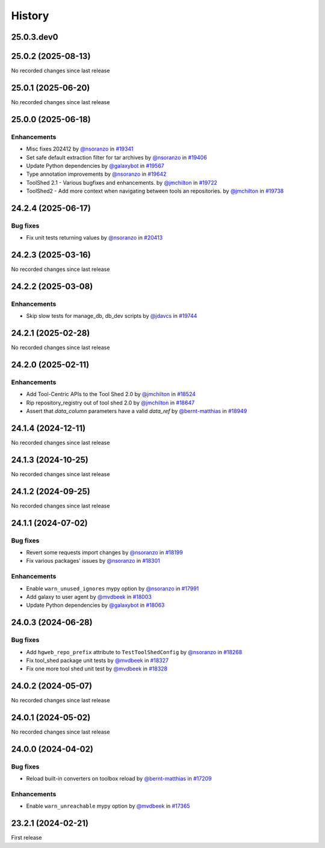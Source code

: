 History
-------

.. to_doc

-----------
25.0.3.dev0
-----------



-------------------
25.0.2 (2025-08-13)
-------------------

No recorded changes since last release

-------------------
25.0.1 (2025-06-20)
-------------------

No recorded changes since last release

-------------------
25.0.0 (2025-06-18)
-------------------


============
Enhancements
============

* Misc fixes 202412 by `@nsoranzo <https://github.com/nsoranzo>`_ in `#19341 <https://github.com/galaxyproject/galaxy/pull/19341>`_
* Set safe default extraction filter for tar archives by `@nsoranzo <https://github.com/nsoranzo>`_ in `#19406 <https://github.com/galaxyproject/galaxy/pull/19406>`_
* Update Python dependencies by `@galaxybot <https://github.com/galaxybot>`_ in `#19567 <https://github.com/galaxyproject/galaxy/pull/19567>`_
* Type annotation improvements by `@nsoranzo <https://github.com/nsoranzo>`_ in `#19642 <https://github.com/galaxyproject/galaxy/pull/19642>`_
* ToolShed 2.1 - Various bugfixes and enhancements.  by `@jmchilton <https://github.com/jmchilton>`_ in `#19722 <https://github.com/galaxyproject/galaxy/pull/19722>`_
* ToolShed2 - Add more context when navigating between tools an repositories. by `@jmchilton <https://github.com/jmchilton>`_ in `#19738 <https://github.com/galaxyproject/galaxy/pull/19738>`_

-------------------
24.2.4 (2025-06-17)
-------------------


=========
Bug fixes
=========

* Fix unit tests returning values by `@nsoranzo <https://github.com/nsoranzo>`_ in `#20413 <https://github.com/galaxyproject/galaxy/pull/20413>`_

-------------------
24.2.3 (2025-03-16)
-------------------

No recorded changes since last release

-------------------
24.2.2 (2025-03-08)
-------------------


============
Enhancements
============

* Skip slow tests for manage_db, db_dev scripts by `@jdavcs <https://github.com/jdavcs>`_ in `#19744 <https://github.com/galaxyproject/galaxy/pull/19744>`_

-------------------
24.2.1 (2025-02-28)
-------------------

No recorded changes since last release

-------------------
24.2.0 (2025-02-11)
-------------------


============
Enhancements
============

* Add Tool-Centric APIs to the Tool Shed 2.0 by `@jmchilton <https://github.com/jmchilton>`_ in `#18524 <https://github.com/galaxyproject/galaxy/pull/18524>`_
* Rip repository_registry out of tool shed 2.0 by `@jmchilton <https://github.com/jmchilton>`_ in `#18647 <https://github.com/galaxyproject/galaxy/pull/18647>`_
* Assert that `data_column` parameters have a valid `data_ref` by `@bernt-matthias <https://github.com/bernt-matthias>`_ in `#18949 <https://github.com/galaxyproject/galaxy/pull/18949>`_

-------------------
24.1.4 (2024-12-11)
-------------------

No recorded changes since last release

-------------------
24.1.3 (2024-10-25)
-------------------

No recorded changes since last release

-------------------
24.1.2 (2024-09-25)
-------------------

No recorded changes since last release

-------------------
24.1.1 (2024-07-02)
-------------------


=========
Bug fixes
=========

* Revert some requests import changes by `@nsoranzo <https://github.com/nsoranzo>`_ in `#18199 <https://github.com/galaxyproject/galaxy/pull/18199>`_
* Fix various packages' issues by `@nsoranzo <https://github.com/nsoranzo>`_ in `#18301 <https://github.com/galaxyproject/galaxy/pull/18301>`_

============
Enhancements
============

* Enable ``warn_unused_ignores`` mypy option by `@nsoranzo <https://github.com/nsoranzo>`_ in `#17991 <https://github.com/galaxyproject/galaxy/pull/17991>`_
* Add galaxy to user agent by `@mvdbeek <https://github.com/mvdbeek>`_ in `#18003 <https://github.com/galaxyproject/galaxy/pull/18003>`_
* Update Python dependencies by `@galaxybot <https://github.com/galaxybot>`_ in `#18063 <https://github.com/galaxyproject/galaxy/pull/18063>`_

-------------------
24.0.3 (2024-06-28)
-------------------


=========
Bug fixes
=========

* Add ``hgweb_repo_prefix`` attribute to ``TestToolShedConfig`` by `@nsoranzo <https://github.com/nsoranzo>`_ in `#18268 <https://github.com/galaxyproject/galaxy/pull/18268>`_
* Fix tool_shed package unit tests by `@mvdbeek <https://github.com/mvdbeek>`_ in `#18327 <https://github.com/galaxyproject/galaxy/pull/18327>`_
* Fix one more tool shed unit test by `@mvdbeek <https://github.com/mvdbeek>`_ in `#18328 <https://github.com/galaxyproject/galaxy/pull/18328>`_

-------------------
24.0.2 (2024-05-07)
-------------------

No recorded changes since last release

-------------------
24.0.1 (2024-05-02)
-------------------

No recorded changes since last release

-------------------
24.0.0 (2024-04-02)
-------------------


=========
Bug fixes
=========

* Reload built-in converters on toolbox reload by `@bernt-matthias <https://github.com/bernt-matthias>`_ in `#17209 <https://github.com/galaxyproject/galaxy/pull/17209>`_

============
Enhancements
============

* Enable ``warn_unreachable`` mypy option by `@mvdbeek <https://github.com/mvdbeek>`_ in `#17365 <https://github.com/galaxyproject/galaxy/pull/17365>`_

-------------------
23.2.1 (2024-02-21)
-------------------

First release
